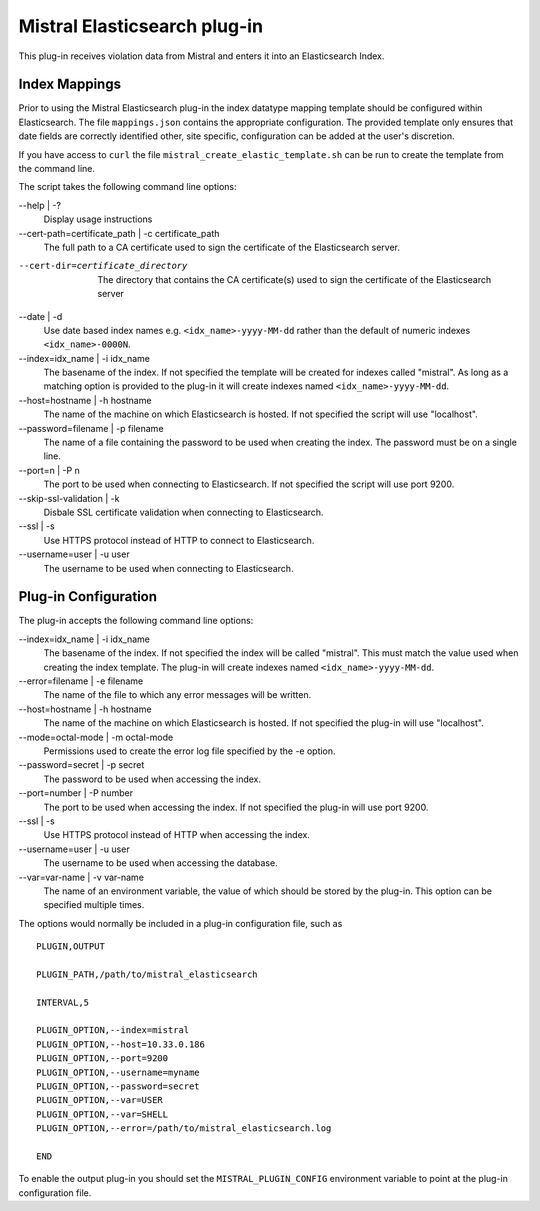 Mistral Elasticsearch plug-in
=============================

This plug-in receives violation data from Mistral and enters it into an
Elasticsearch Index.

Index Mappings
--------------

Prior to using the Mistral Elasticsearch plug-in the index datatype mapping
template should be configured within Elasticsearch. The file ``mappings.json``
contains the appropriate configuration. The provided template only ensures that
date fields are correctly identified other, site specific, configuration can be
added at the user's discretion.

If you have access to ``curl`` the file ``mistral_create_elastic_template.sh``
can be run to create the template from the command line.

The script takes the following command line options:

--help | -?
  Display usage instructions

--cert-path=certificate_path | -c certificate_path
  The full path to a CA certificate used to sign the certificate of the Elasticsearch server.

--cert-dir=certificate_directory
  The directory that contains the CA certificate(s) used to sign the certificate of the
  Elasticsearch server

--date | -d
  Use date based index names e.g. ``<idx_name>-yyyy-MM-dd`` rather than the default
  of numeric indexes ``<idx_name>-0000N``.

--index=idx_name | -i idx_name
  The basename of the index. If not specified the template will be created for
  indexes called "mistral". As long as a matching option is provided to the
  plug-in it will create indexes named ``<idx_name>-yyyy-MM-dd``.

--host=hostname | -h hostname
  The name of the machine on which Elasticsearch is hosted. If not specified the
  script will use "localhost".

--password=filename | -p filename
  The name of a file containing the password to be used when creating the index.
  The password must be on a single line.

--port=n | -P n
  The port to be used when connecting to Elasticsearch. If not specified the
  script will use port 9200.

--skip-ssl-validation | -k
  Disbale SSL certificate validation when connecting to Elasticsearch.

--ssl | -s
  Use HTTPS protocol instead of HTTP to connect to Elasticsearch.

--username=user | -u user
  The username to be used when connecting to Elasticsearch.


Plug-in Configuration
---------------------

The plug-in accepts the following command line options:

--index=idx_name | -i idx_name
  The basename of the index. If not specified the index will be called
  "mistral". This must match the value used when creating the index template.
  The plug-in will create indexes named ``<idx_name>-yyyy-MM-dd``.

--error=filename | -e filename
  The name of the file to which any error messages will be written.

--host=hostname | -h hostname
  The name of the machine on which Elasticsearch is hosted. If not specified the
  plug-in will use "localhost".

--mode=octal-mode | -m octal-mode
  Permissions used to create the error log file specified by the -e option.

--password=secret | -p secret
  The password to be used when accessing the index.

--port=number | -P number
  The port to be used when accessing the index. If not specified the plug-in
  will use port 9200.

--ssl | -s
  Use HTTPS protocol instead of HTTP when accessing the index.

--username=user | -u user
  The username to be used when accessing the database.

--var=var-name | -v var-name
  The name of an environment variable, the value of which should be stored by
  the plug-in. This option can be specified multiple times.

The options would normally be included in a plug-in configuration file, such as

::

   PLUGIN,OUTPUT

   PLUGIN_PATH,/path/to/mistral_elasticsearch

   INTERVAL,5

   PLUGIN_OPTION,--index=mistral
   PLUGIN_OPTION,--host=10.33.0.186
   PLUGIN_OPTION,--port=9200
   PLUGIN_OPTION,--username=myname
   PLUGIN_OPTION,--password=secret
   PLUGIN_OPTION,--var=USER
   PLUGIN_OPTION,--var=SHELL
   PLUGIN_OPTION,--error=/path/to/mistral_elasticsearch.log

   END


To enable the output plug-in you should set the ``MISTRAL_PLUGIN_CONFIG``
environment variable to point at the plug-in configuration file.
